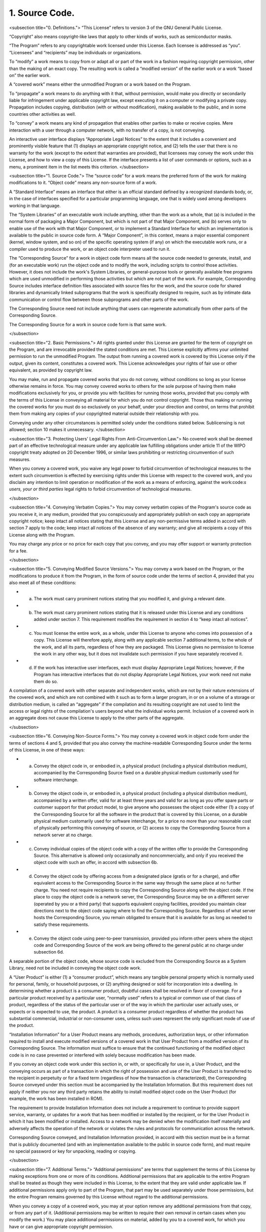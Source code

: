 1. Source Code.
===============

<subsection title="0. Definitions.">
“This License” refers to version 3 of the GNU General Public License.

“Copyright” also means copyright-like laws that apply to other kinds of works, such as semiconductor masks.

“The Program” refers to any copyrightable work licensed under this License. Each licensee is addressed as “you”. “Licensees” and “recipients” may be individuals or organizations.

To “modify” a work means to copy from or adapt all or part of the work in a fashion requiring copyright permission, other than the making of an exact copy. The resulting work is called a “modified version” of the earlier work or a work “based on” the earlier work.

A “covered work” means either the unmodified Program or a work based on the Program.

To “propagate” a work means to do anything with it that, without permission, would make you directly or secondarily liable for infringement under applicable copyright law, except executing it on a computer or modifying a private copy. Propagation includes copying, distribution (with or without modification), making available to the public, and in some countries other activities as well.

To “convey” a work means any kind of propagation that enables other parties to make or receive copies. Mere interaction with a user through a computer network, with no transfer of a copy, is not conveying.

An interactive user interface displays “Appropriate Legal Notices” to the extent that it includes a convenient and prominently visible feature that (1) displays an appropriate copyright notice, and (2) tells the user that there is no warranty for the work (except to the extent that warranties are provided), that licensees may convey the work under this License, and how to view a copy of this License. If the interface presents a list of user commands or options, such as a menu, a prominent item in the list meets this criterion.
</subsection>

<subsection title="1. Source Code.">
The “source code” for a work means the preferred form of the work for making modifications to it. “Object code” means any non-source form of a work.

A “Standard Interface” means an interface that either is an official standard defined by a recognized standards body, or, in the case of interfaces specified for a particular programming language, one that is widely used among developers working in that language.

The “System Libraries” of an executable work include anything, other than the work as a whole, that (a) is included in the normal form of packaging a Major Component, but which is not part of that Major Component, and (b) serves only to enable use of the work with that Major Component, or to implement a Standard Interface for which an implementation is available to the public in source code form. A “Major Component”, in this context, means a major essential component (kernel, window system, and so on) of the specific operating system (if any) on which the executable work runs, or a compiler used to produce the work, or an object code interpreter used to run it.

The “Corresponding Source” for a work in object code form means all the source code needed to generate, install, and (for an executable work) run the object code and to modify the work, including scripts to control those activities. However, it does not include the work's System Libraries, or general-purpose tools or generally available free programs which are used unmodified in performing those activities but which are not part of the work. For example, Corresponding Source includes interface definition files associated with source files for the work, and the source code for shared libraries and dynamically linked subprograms that the work is specifically designed to require, such as by intimate data communication or control flow between those subprograms and other parts of the work.

The Corresponding Source need not include anything that users can regenerate automatically from other parts of the Corresponding Source.

The Corresponding Source for a work in source code form is that same work.

</subsection>

<subsection title="2. Basic Permissions.">
All rights granted under this License are granted for the term of copyright on the Program, and are irrevocable provided the stated conditions are met. This License explicitly affirms your unlimited permission to run the unmodified Program. The output from running a covered work is covered by this License only if the output, given its content, constitutes a covered work. This License acknowledges your rights of fair use or other equivalent, as provided by copyright law.

You may make, run and propagate covered works that you do not convey, without conditions so long as your license otherwise remains in force. You may convey covered works to others for the sole purpose of having them make modifications exclusively for you, or provide you with facilities for running those works, provided that you comply with the terms of this License in conveying all material for which you do not control copyright. Those thus making or running the covered works for you must do so exclusively on your behalf, under your direction and control, on terms that prohibit them from making any copies of your copyrighted material outside their relationship with you.

Conveying under any other circumstances is permitted solely under the conditions stated below. Sublicensing is not allowed; section 10 makes it unnecessary.
</subsection>

<subsection title="3. Protecting Users' Legal Rights From Anti-Circumvention Law.">
No covered work shall be deemed part of an effective technological measure under any applicable law fulfilling obligations under article 11 of the WIPO copyright treaty adopted on 20 December 1996, or similar laws prohibiting or restricting circumvention of such measures.

When you convey a covered work, you waive any legal power to forbid circumvention of technological measures to the extent such circumvention is effected by exercising rights under this License with respect to the covered work, and you disclaim any intention to limit operation or modification of the work as a means of enforcing, against the work:code:`s users, your or third parties`  legal rights to forbid circumvention of technological measures.

</subsection>

<subsection title="4. Conveying Verbatim Copies.">
You may convey verbatim copies of the Program's source code as you receive it, in any medium, provided that you conspicuously and appropriately publish on each copy an appropriate copyright notice; keep intact all notices stating that this License and any non-permissive terms added in accord with section 7 apply to the code; keep intact all notices of the absence of any warranty; and give all recipients a copy of this License along with the Program.

You may charge any price or no price for each copy that you convey, and you may offer support or warranty protection for a fee.

</subsection>

<subsection title="5. Conveying Modified Source Versions.">
You may convey a work based on the Program, or the modifications to produce it from the Program, in the form of source code under the terms of section 4, provided that you also meet all of these conditions:



- a) The work must carry prominent notices stating that you modified it, and giving a relevant date.

- b) The work must carry prominent notices stating that it is released under this License and any conditions added under section 7. This requirement modifies the requirement in section 4 to “keep intact all notices”.

- c) You must license the entire work, as a whole, under this License to anyone who comes into possession of a copy. This License will therefore apply, along with any applicable section 7 additional terms, to the whole of the work, and all its parts, regardless of how they are packaged. This License gives no permission to license the work in any other way, but it does not invalidate such permission if you have separately received it.

- d) If the work has interactive user interfaces, each must display Appropriate Legal Notices; however, if the Program has interactive interfaces that do not display Appropriate Legal Notices, your work need not make them do so.




A compilation of a covered work with other separate and independent works, which are not by their nature extensions of the covered work, and which are not combined with it such as to form a larger program, in or on a volume of a storage or distribution medium, is called an “aggregate” if the compilation and its resulting copyright are not used to limit the access or legal rights of the compilation's users beyond what the individual works permit. Inclusion of a covered work in an aggregate does not cause this License to apply to the other parts of the aggregate.

</subsection>

<subsection title="6. Conveying Non-Source Forms.">
You may convey a covered work in object code form under the terms of sections 4 and 5, provided that you also convey the machine-readable Corresponding Source under the terms of this License, in one of these ways:



- a) Convey the object code in, or embodied in, a physical product (including a physical distribution medium), accompanied by the Corresponding Source fixed on a durable physical medium customarily used for software interchange.

- b) Convey the object code in, or embodied in, a physical product (including a physical distribution medium), accompanied by a written offer, valid for at least three years and valid for as long as you offer spare parts or customer support for that product model, to give anyone who possesses the object code either (1) a copy of the Corresponding Source for all the software in the product that is covered by this License, on a durable physical medium customarily used for software interchange, for a price no more than your reasonable cost of physically performing this conveying of source, or (2) access to copy the Corresponding Source from a network server at no charge.

- c) Convey individual copies of the object code with a copy of the written offer to provide the Corresponding Source. This alternative is allowed only occasionally and noncommercially, and only if you received the object code with such an offer, in accord with subsection 6b.

- d) Convey the object code by offering access from a designated place (gratis or for a charge), and offer equivalent access to the Corresponding Source in the same way through the same place at no further charge. You need not require recipients to copy the Corresponding Source along with the object code. If the place to copy the object code is a network server, the Corresponding Source may be on a different server (operated by you or a third party) that supports equivalent copying facilities, provided you maintain clear directions next to the object code saying where to find the Corresponding Source. Regardless of what server hosts the Corresponding Source, you remain obligated to ensure that it is available for as long as needed to satisfy these requirements.

- e) Convey the object code using peer-to-peer transmission, provided you inform other peers where the object code and Corresponding Source of the work are being offered to the general public at no charge under subsection 6d.




A separable portion of the object code, whose source code is excluded from the Corresponding Source as a System Library, need not be included in conveying the object code work.

A “User Product” is either (1) a “consumer product”, which means any tangible personal property which is normally used for personal, family, or household purposes, or (2) anything designed or sold for incorporation into a dwelling. In determining whether a product is a consumer product, doubtful cases shall be resolved in favor of coverage. For a particular product received by a particular user, “normally used” refers to a typical or common use of that class of product, regardless of the status of the particular user or of the way in which the particular user actually uses, or expects or is expected to use, the product. A product is a consumer product regardless of whether the product has substantial commercial, industrial or non-consumer uses, unless such uses represent the only significant mode of use of the product.

“Installation Information” for a User Product means any methods, procedures, authorization keys, or other information required to install and execute modified versions of a covered work in that User Product from a modified version of its Corresponding Source. The information must suffice to ensure that the continued functioning of the modified object code is in no case prevented or interfered with solely because modification has been made.

If you convey an object code work under this section in, or with, or specifically for use in, a User Product, and the conveying occurs as part of a transaction in which the right of possession and use of the User Product is transferred to the recipient in perpetuity or for a fixed term (regardless of how the transaction is characterized), the Corresponding Source conveyed under this section must be accompanied by the Installation Information. But this requirement does not apply if neither you nor any third party retains the ability to install modified object code on the User Product (for example, the work has been installed in ROM).

The requirement to provide Installation Information does not include a requirement to continue to provide support service, warranty, or updates for a work that has been modified or installed by the recipient, or for the User Product in which it has been modified or installed. Access to a network may be denied when the modification itself materially and adversely affects the operation of the network or violates the rules and protocols for communication across the network.

Corresponding Source conveyed, and Installation Information provided, in accord with this section must be in a format that is publicly documented (and with an implementation available to the public in source code form), and must require no special password or key for unpacking, reading or copying.

</subsection>

<subsection title="7. Additional Terms.">
“Additional permissions” are terms that supplement the terms of this License by making exceptions from one or more of its conditions. Additional permissions that are applicable to the entire Program shall be treated as though they were included in this License, to the extent that they are valid under applicable law. If additional permissions apply only to part of the Program, that part may be used separately under those permissions, but the entire Program remains governed by this License without regard to the additional permissions.

When you convey a copy of a covered work, you may at your option remove any additional permissions from that copy, or from any part of it. (Additional permissions may be written to require their own removal in certain cases when you modify the work.) You may place additional permissions on material, added by you to a covered work, for which you have or can give appropriate copyright permission.

Notwithstanding any other provision of this License, for material you add to a covered work, you may (if authorized by the copyright holders of that material) supplement the terms of this License with terms:



- a) Disclaiming warranty or limiting liability differently from the terms of sections 15 and 16 of this License; or

- b) Requiring preservation of specified reasonable legal notices or author attributions in that material or in the Appropriate Legal Notices displayed by works containing it; or

- c) Prohibiting misrepresentation of the origin of that material, or requiring that modified versions of such material be marked in reasonable ways as different from the original version; or

- d) Limiting the use for publicity purposes of names of licensors or authors of the material; or

- e) Declining to grant rights under trademark law for use of some trade names, trademarks, or service marks; or

- f) Requiring indemnification of licensors and authors of that material by anyone who conveys the material (or modified versions of it) with contractual assumptions of liability to the recipient, for any liability that these contractual assumptions directly impose on those licensors and authors.
All other non-permissive additional terms are considered “further restrictions” within the meaning of section 10. If the Program as you received it, or any part of it, contains a notice stating that it is governed by this License along with a term that is a further restriction, you may remove that term. If a license document contains a further restriction but permits relicensing or conveying under this License, you may add to a covered work material governed by the terms of that license document, provided that the further restriction does not survive such relicensing or conveying.




If you add terms to a covered work in accord with this section, you must place, in the relevant source files, a statement of the additional terms that apply to those files, or a notice indicating where to find the applicable terms.

Additional terms, permissive or non-permissive, may be stated in the form of a separately written license, or stated as exceptions; the above requirements apply either way.

</subsection>

<subsection title="8. Termination.">
You may not propagate or modify a covered work except as expressly provided under this License. Any attempt otherwise to propagate or modify it is void, and will automatically terminate your rights under this License (including any patent licenses granted under the third paragraph of section 11).

However, if you cease all violation of this License, then your license from a particular copyright holder is reinstated (a) provisionally, unless and until the copyright holder explicitly and finally terminates your license, and (b) permanently, if the copyright holder fails to notify you of the violation by some reasonable means prior to 60 days after the cessation.

Moreover, your license from a particular copyright holder is reinstated permanently if the copyright holder notifies you of the violation by some reasonable means, this is the first time you have received notice of violation of this License (for any work) from that copyright holder, and you cure the violation prior to 30 days after your receipt of the notice.

Termination of your rights under this section does not terminate the licenses of parties who have received copies or rights from you under this License. If your rights have been terminated and not permanently reinstated, you do not qualify to receive new licenses for the same material under section 10.

</subsection>

<subsection title="9. Acceptance Not Required for Having Copies.">
You are not required to accept this License in order to receive or run a copy of the Program. Ancillary propagation of a covered work occurring solely as a consequence of using peer-to-peer transmission to receive a copy likewise does not require acceptance. However, nothing other than this License grants you permission to propagate or modify any covered work. These actions infringe copyright if you do not accept this License. Therefore, by modifying or propagating a covered work, you indicate your acceptance of this License to do so.

</subsection>

<subsection title="10. Automatic Licensing of Downstream Recipients.">
Each time you convey a covered work, the recipient automatically receives a license from the original licensors, to run, modify and propagate that work, subject to this License. You are not responsible for enforcing compliance by third parties with this License.

An “entity transaction” is a transaction transferring control of an organization, or substantially all assets of one, or subdividing an organization, or merging organizations. If propagation of a covered work results from an entity transaction, each party to that transaction who receives a copy of the work also receives whatever licenses to the work the party's predecessor in interest had or could give under the previous paragraph, plus a right to possession of the Corresponding Source of the work from the predecessor in interest, if the predecessor has it or can get it with reasonable efforts.

You may not impose any further restrictions on the exercise of the rights granted or affirmed under this License. For example, you may not impose a license fee, royalty, or other charge for exercise of rights granted under this License, and you may not initiate litigation (including a cross-claim or counterclaim in a lawsuit) alleging that any patent claim is infringed by making, using, selling, offering for sale, or importing the Program or any portion of it.

</subsection>

<subsection title="11. Patents.">
A “contributor” is a copyright holder who authorizes use under this License of the Program or a work on which the Program is based. The work thus licensed is called the contributor's “contributor version”.

A contributor's “essential patent claims” are all patent claims owned or controlled by the contributor, whether already acquired or hereafter acquired, that would be infringed by some manner, permitted by this License, of making, using, or selling its contributor version, but do not include claims that would be infringed only as a consequence of further modification of the contributor version. For purposes of this definition, “control” includes the right to grant patent sublicenses in a manner consistent with the requirements of this License.

Each contributor grants you a non-exclusive, worldwide, royalty-free patent license under the contributor's essential patent claims, to make, use, sell, offer for sale, import and otherwise run, modify and propagate the contents of its contributor version.

In the following three paragraphs, a “patent license” is any express agreement or commitment, however denominated, not to enforce a patent (such as an express permission to practice a patent or covenant not to sue for patent infringement). To “grant” such a patent license to a party means to make such an agreement or commitment not to enforce a patent against the party.

If you convey a covered work, knowingly relying on a patent license, and the Corresponding Source of the work is not available for anyone to copy, free of charge and under the terms of this License, through a publicly available network server or other readily accessible means, then you must either (1) cause the Corresponding Source to be so available, or (2) arrange to deprive yourself of the benefit of the patent license for this particular work, or (3) arrange, in a manner consistent with the requirements of this License, to extend the patent license to downstream recipients. “Knowingly relying” means you have actual knowledge that, but for the patent license, your conveying the covered work in a country, or your recipient's use of the covered work in a country, would infringe one or more identifiable patents in that country that you have reason to believe are valid.

If, pursuant to or in connection with a single transaction or arrangement, you convey, or propagate by procuring conveyance of, a covered work, and grant a patent license to some of the parties receiving the covered work authorizing them to use, propagate, modify or convey a specific copy of the covered work, then the patent license you grant is automatically extended to all recipients of the covered work and works based on it.

A patent license is “discriminatory” if it does not include within the scope of its coverage, prohibits the exercise of, or is conditioned on the non-exercise of one or more of the rights that are specifically granted under this License. You may not convey a covered work if you are a party to an arrangement with a third party that is in the business of distributing software, under which you make payment to the third party based on the extent of your activity of conveying the work, and under which the third party grants, to any of the parties who would receive the covered work from you, a discriminatory patent license (a) in connection with copies of the covered work conveyed by you (or copies made from those copies), or (b) primarily for and in connection with specific products or compilations that contain the covered work, unless you entered into that arrangement, or that patent license was granted, prior to 28 March 2007.

Nothing in this License shall be construed as excluding or limiting any implied license or other defenses to infringement that may otherwise be available to you under applicable patent law.

</subsection>

<subsection title="12. No Surrender of Others' Freedom.">
If conditions are imposed on you (whether by court order, agreement or otherwise) that contradict the conditions of this License, they do not excuse you from the conditions of this License. If you cannot convey a covered work so as to satisfy simultaneously your obligations under this License and any other pertinent obligations, then as a consequence you may not convey it at all. For example, if you agree to terms that obligate you to collect a royalty for further conveying from those to whom you convey the Program, the only way you could satisfy both those terms and this License would be to refrain entirely from conveying the Program.

</subsection>

<subsection title="13. Use with the GNU Affero General Public License.">
Notwithstanding any other provision of this License, you have permission to link or combine any covered work with a work licensed under version 3 of the GNU Affero General Public License into a single combined work, and to convey the resulting work. The terms of this License will continue to apply to the part which is the covered work, but the special requirements of the GNU Affero General Public License, section 13, concerning interaction through a network will apply to the combination as such.

</subsection>

<subsection title="14. Revised Versions of this License.">
The Free Software Foundation may publish revised and/or new versions of the GNU General Public License from time to time. Such new versions will be similar in spirit to the present version, but may differ in detail to address new problems or concerns.

Each version is given a distinguishing version number. If the Program specifies that a certain numbered version of the GNU General Public License “or any later version” applies to it, you have the option of following the terms and conditions either of that numbered version or of any later version published by the Free Software Foundation. If the Program does not specify a version number of the GNU General Public License, you may choose any version ever published by the Free Software Foundation.

If the Program specifies that a proxy can decide which future versions of the GNU General Public License can be used, that proxy's public statement of acceptance of a version permanently authorizes you to choose that version for the Program.

Later license versions may give you additional or different permissions. However, no additional obligations are imposed on any author or copyright holder as a result of your choosing to follow a later version.

</subsection>

<subsection title="15. Disclaimer of Warranty.">
THERE IS NO WARRANTY FOR THE PROGRAM, TO THE EXTENT PERMITTED BY APPLICABLE LAW.

EXCEPT WHEN OTHERWISE STATED IN WRITING THE COPYRIGHT HOLDERS AND/OR OTHER PARTIES PROVIDE THE PROGRAM “AS IS” WITHOUT WARRANTY OF ANY KIND, EITHER EXPRESSED OR IMPLIED, INCLUDING, BUT NOT LIMITED TO, THE IMPLIED WARRANTIES OF MERCHANTABILITY AND FITNESS FOR A PARTICULAR PURPOSE.

THE ENTIRE RISK AS TO THE QUALITY AND PERFORMANCE OF THE PROGRAM IS WITH YOU.

SHOULD THE PROGRAM PROVE DEFECTIVE, YOU ASSUME THE COST OF ALL NECESSARY SERVICING, REPAIR OR CORRECTION.

</subsection>

<subsection title="16. Limitation of Liability.">
IN NO EVENT UNLESS REQUIRED BY APPLICABLE LAW OR AGREED TO IN WRITING WILL ANY COPYRIGHT HOLDER, OR ANY OTHER PARTY WHO MODIFIES AND/OR CONVEYS THE PROGRAM AS PERMITTED ABOVE, BE LIABLE TO YOU FOR DAMAGES, INCLUDING ANY GENERAL, SPECIAL, INCIDENTAL OR CONSEQUENTIAL DAMAGES ARISING OUT OF THE USE OR INABILITY TO USE THE PROGRAM (INCLUDING BUT NOT LIMITED TO LOSS OF DATA OR DATA BEING RENDERED INACCURATE OR LOSSES SUSTAINED BY YOU OR THIRD PARTIES OR A FAILURE OF THE PROGRAM TO OPERATE WITH ANY OTHER PROGRAMS), EVEN IF SUCH HOLDER OR OTHER PARTY HAS BEEN ADVISED OF THE POSSIBILITY OF SUCH DAMAGES.

</subsection>

<subsection title="17. Interpretation of Sections 15 and 16.">
If the disclaimer of warranty and limitation of liability provided above cannot be given local legal effect according to their terms, reviewing courts shall apply local law that most closely approximates an absolute waiver of all civil liability in connection with the Program, unless a warranty or assumption of liability accompanies a copy of the Program in return for a fee.

END OF TERMS AND CONDITIONS
